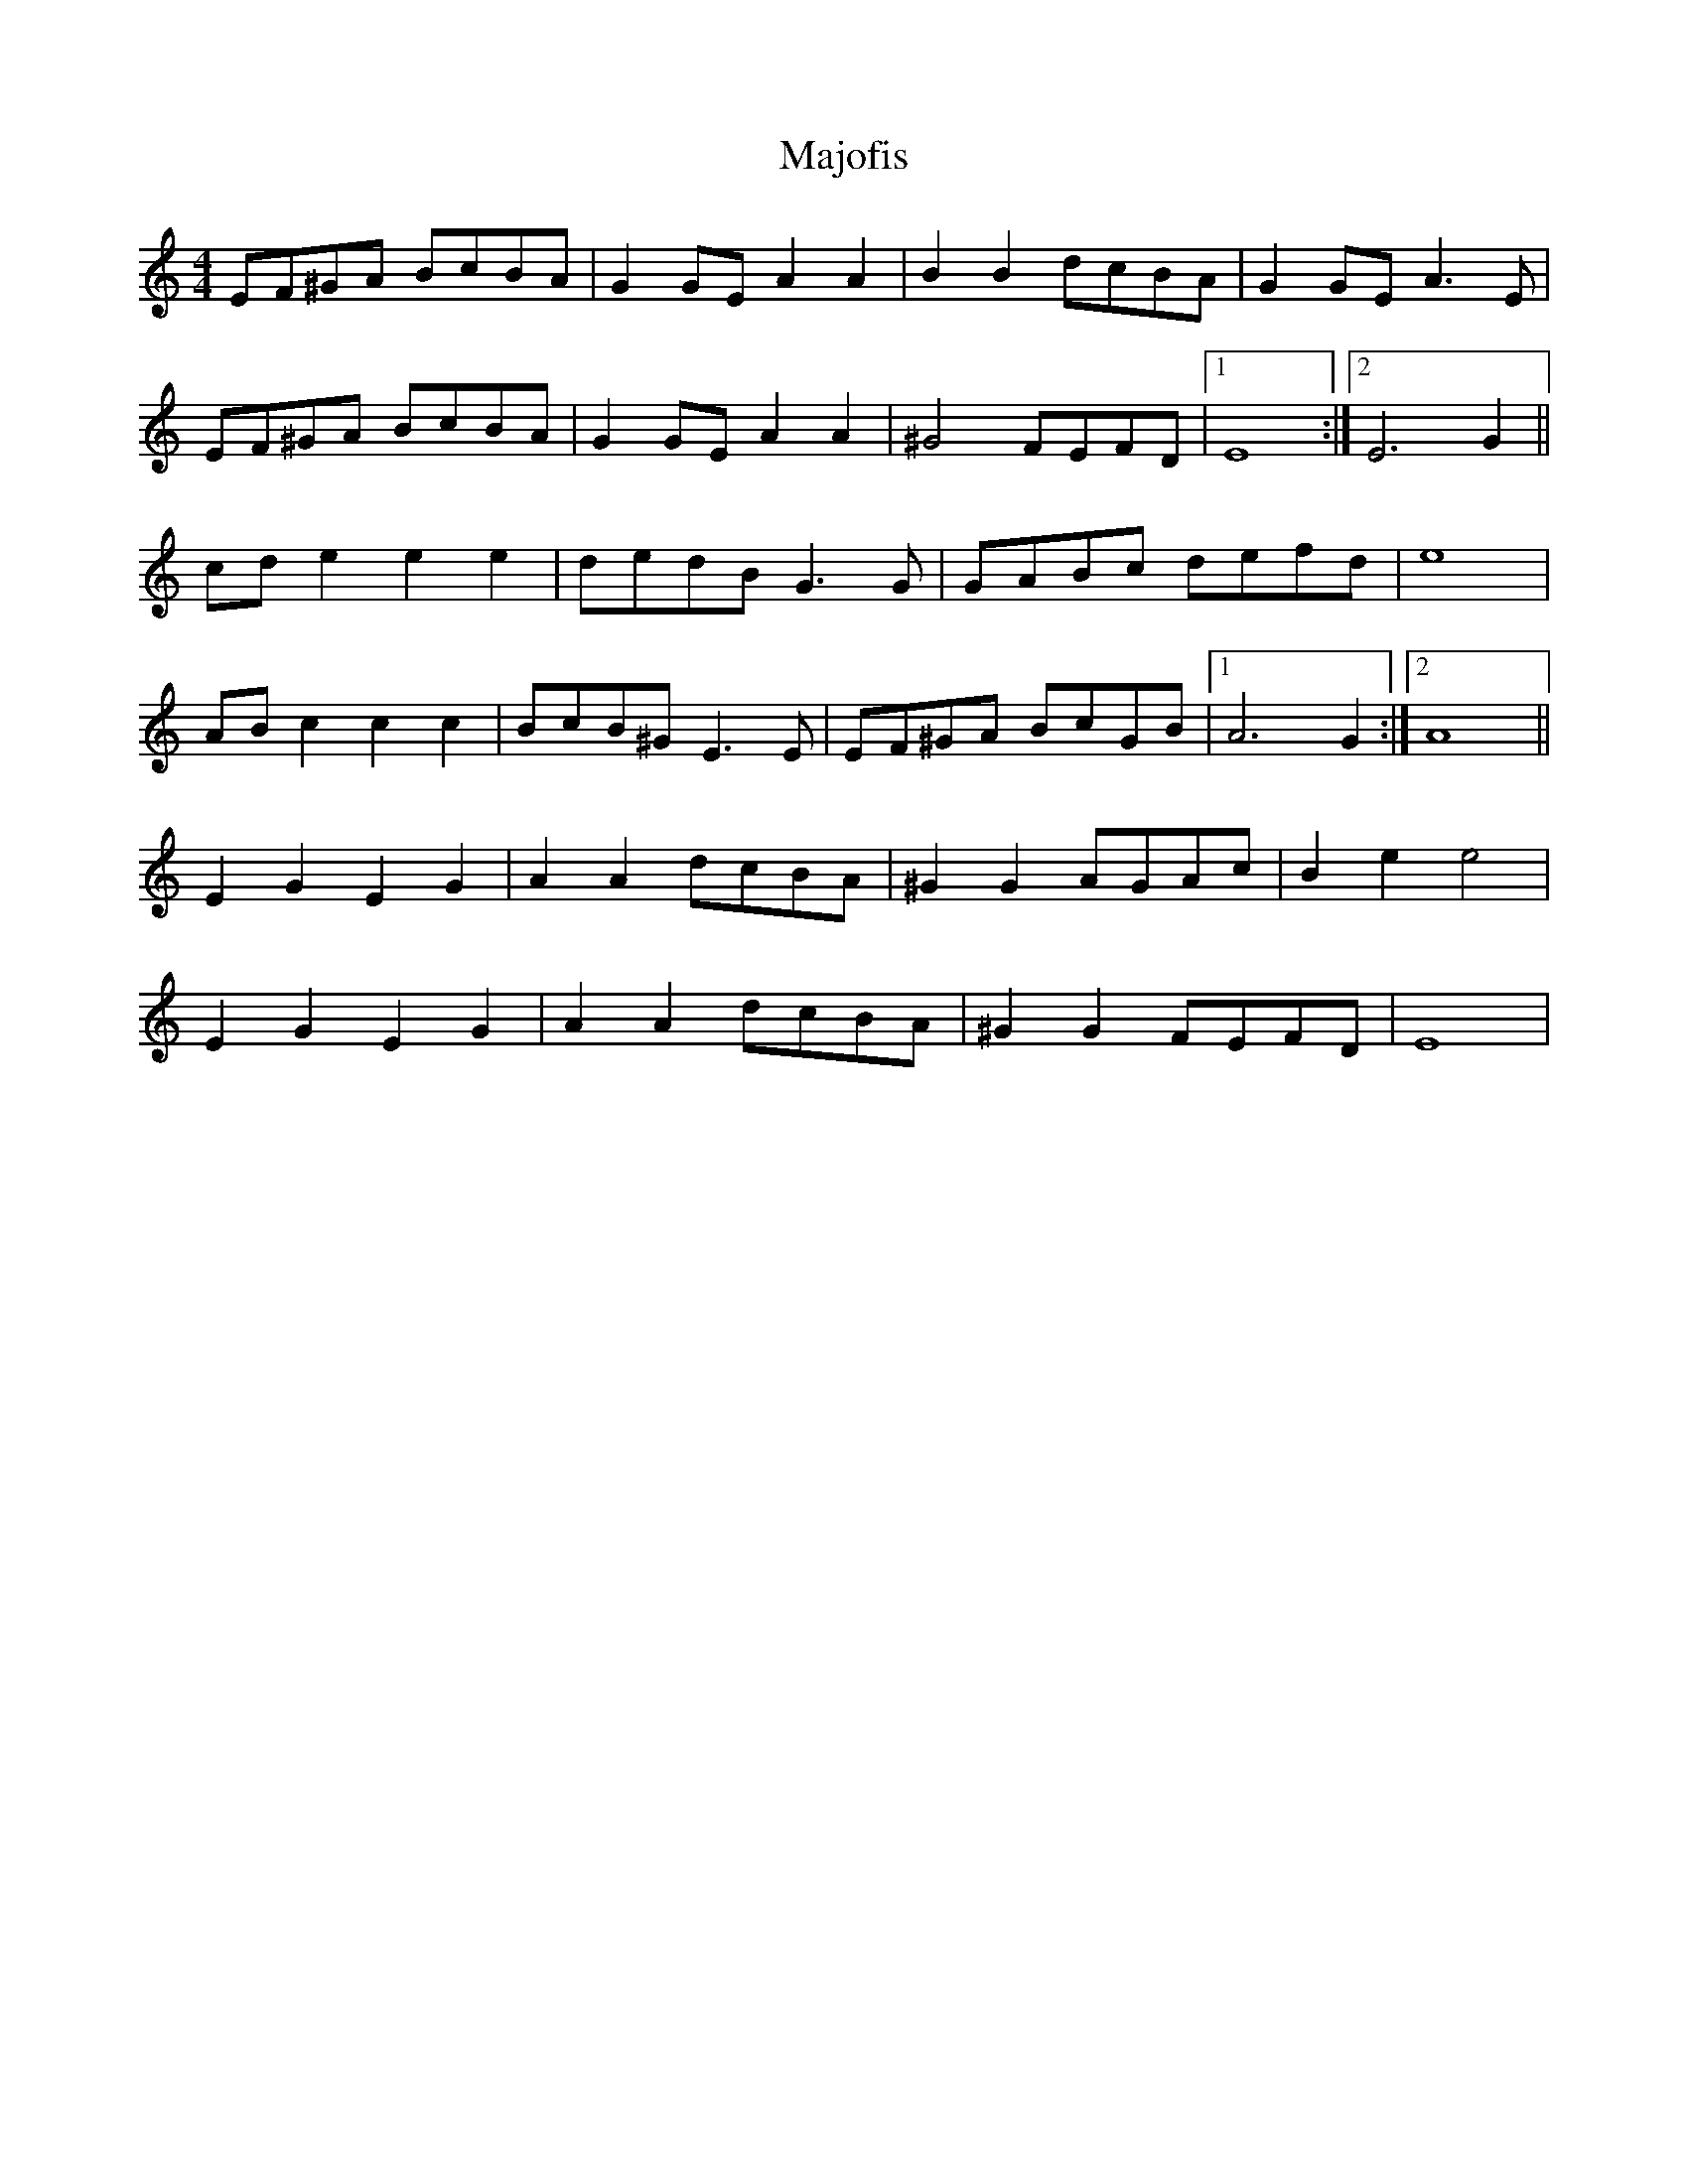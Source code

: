 X: 2
T: Majofis
Z: gian marco
S: https://thesession.org/tunes/7881#setting19178
R: reel
M: 4/4
L: 1/8
K: Amin
EF^GA BcBA|^.G2GE A2A2|B2B2 dcBA|^.G2GE A3E|EF^GA BcBA|^.G2GE A2A2|^G4 FEFD|1E8:|2E6G2||cde2 e2e2|dedB G3G|GABc defd|e8|ABc2 c2c2|BcB^G E3E|EF^GA BcGB|1A6G2:|2A8||E2^.G2 E2^.G2|A2A2 dcBA|^G2G2 AGAc|B2e2 e4|E2^.G2 E2^.G2|A2A2 dcBA|^G2G2 FEFD|E8|
